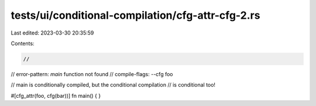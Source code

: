 tests/ui/conditional-compilation/cfg-attr-cfg-2.rs
==================================================

Last edited: 2023-03-30 20:35:59

Contents:

.. code-block:: rs

    //
// error-pattern: `main` function not found
// compile-flags: --cfg foo

// main is conditionally compiled, but the conditional compilation
// is conditional too!

#[cfg_attr(foo, cfg(bar))]
fn main() { }


